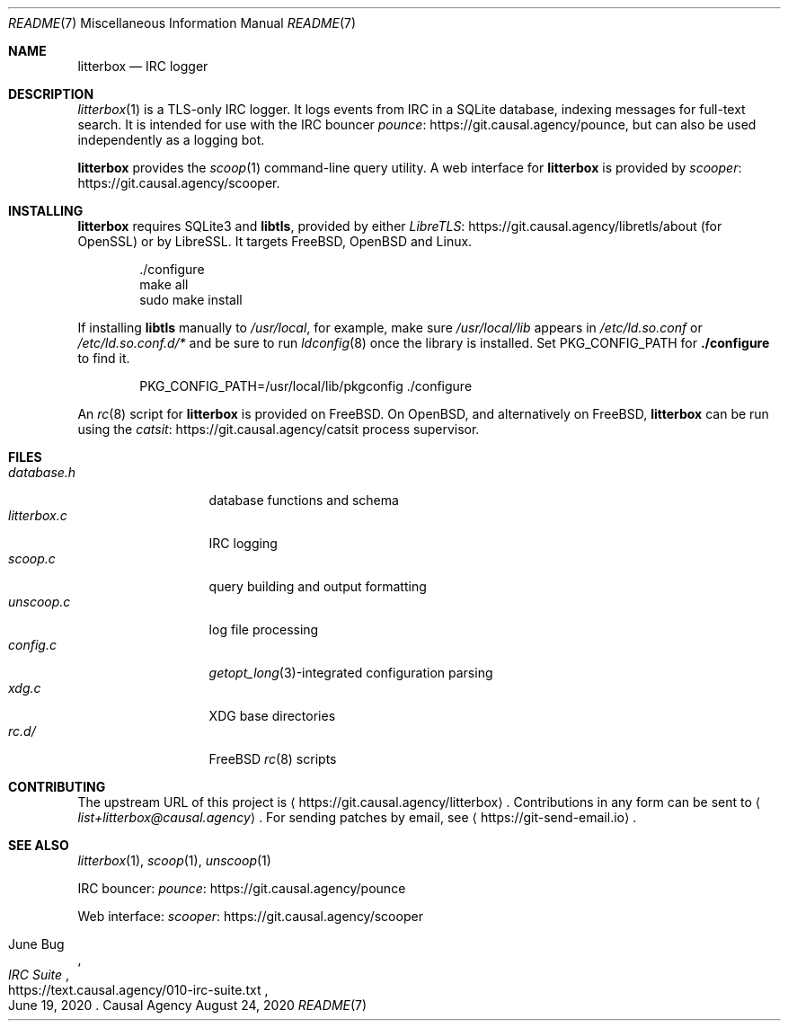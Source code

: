 .Dd August 24, 2020
.Dt README 7
.Os "Causal Agency"
.
.Sh NAME
.Nm litterbox
.Nd IRC logger
.
.Sh DESCRIPTION
.Xr litterbox 1
is a TLS-only IRC logger.
It logs events from IRC in a SQLite database,
indexing messages for full-text search.
It is intended for use with
the IRC bouncer
.Lk https://git.causal.agency/pounce pounce ,
but can also be used independently
as a logging bot.
.
.Pp
.Nm
provides the
.Xr scoop 1
command-line query utility.
A web interface for
.Nm
is provided by
.Lk https://git.causal.agency/scooper scooper .
.
.Sh INSTALLING
.Nm
requires SQLite3 and
.Sy libtls ,
provided by either
.Lk https://git.causal.agency/libretls/about LibreTLS
(for OpenSSL)
or by LibreSSL.
It targets
.Fx ,
.Ox
and Linux.
.Bd -literal -offset indent
\&./configure
make all
sudo make install
.Ed
.
.Pp
If installing
.Sy libtls
manually to
.Pa /usr/local ,
for example,
make sure
.Pa /usr/local/lib
appears in
.Pa /etc/ld.so.conf
or
.Pa /etc/ld.so.conf.d/*
and be sure to run
.Xr ldconfig 8
once the library is installed.
Set
.Ev PKG_CONFIG_PATH
for
.Nm ./configure
to find it.
.Bd -literal -offset indent
PKG_CONFIG_PATH=/usr/local/lib/pkgconfig ./configure
.Ed
.
.Pp
An
.Xr rc 8
script for
.Nm
is provided on
.Fx .
On
.Ox ,
and alternatively on
.Fx ,
.Nm
can be run using the
.Lk https://git.causal.agency/catsit catsit
process supervisor.
.
.Sh FILES
.Bl -tag -width "litterbox.c" -compact
.It Pa database.h
database functions and schema
.It Pa litterbox.c
IRC logging
.It Pa scoop.c
query building and output formatting
.It Pa unscoop.c
log file processing
.It Pa config.c
.Xr getopt_long 3 Ns -integrated
configuration parsing
.It Pa xdg.c
XDG base directories
.It Pa rc.d/
.Fx
.Xr rc 8
scripts
.El
.
.Sh CONTRIBUTING
The upstream URL of this project is
.Aq Lk https://git.causal.agency/litterbox .
Contributions in any form can be sent to
.Aq Mt list+litterbox@causal.agency .
For sending patches by email, see
.Aq Lk https://git-send-email.io .
.
.Sh SEE ALSO
.Xr litterbox 1 ,
.Xr scoop 1 ,
.Xr unscoop 1
.
.Bl -item
.It
IRC bouncer:
.Lk https://git.causal.agency/pounce pounce
.It
Web interface:
.Lk https://git.causal.agency/scooper scooper
.It
.Rs
.%A June Bug
.%T IRC Suite
.%U https://text.causal.agency/010-irc-suite.txt
.%D June 19, 2020
.Re
.El
